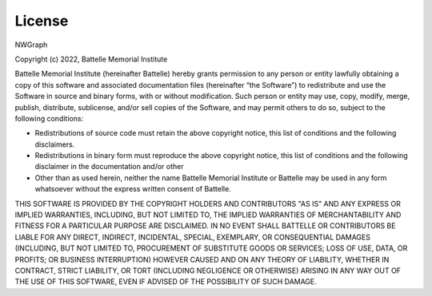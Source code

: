 .. SPDX-FileCopyrightText: 2022 Batelle Memorial Institute
.. SPDX-FileCopyrightText: 2022 University of Washington
..
.. SPDX-License-Identifier: BSD-3-Clause

.. _license:

License
=======

NWGraph

Copyright (c) 2022, Battelle Memorial Institute

Battelle Memorial Institute (hereinafter Battelle) hereby grants permission
to any person or entity lawfully obtaining a copy of this software and associated
documentation files (hereinafter “the Software”) to redistribute and use the
Software in source and binary forms, with or without modification.  Such person
or entity may use, copy, modify, merge, publish, distribute, sublicense, and/or
sell copies of the Software, and may permit others to do so, subject to the
following conditions:

-	Redistributions of source code must retain the above copyright notice, this list of conditions and the following disclaimers.
-	Redistributions in binary form must reproduce the above copyright notice, this list of conditions and the following disclaimer in the documentation and/or other
-	Other than as used herein, neither the name Battelle Memorial Institute or Battelle may be used in any form whatsoever without the express written consent of Battelle.

THIS SOFTWARE IS PROVIDED BY THE COPYRIGHT HOLDERS AND CONTRIBUTORS "AS IS"
AND ANY EXPRESS OR IMPLIED WARRANTIES, INCLUDING, BUT NOT LIMITED TO, THE IMPLIED
WARRANTIES OF MERCHANTABILITY AND FITNESS FOR A PARTICULAR PURPOSE ARE DISCLAIMED.
IN NO EVENT SHALL BATTELLE OR CONTRIBUTORS BE LIABLE FOR ANY DIRECT, INDIRECT,
INCIDENTAL, SPECIAL, EXEMPLARY, OR CONSEQUENTIAL DAMAGES (INCLUDING, BUT NOT
LIMITED TO, PROCUREMENT OF SUBSTITUTE GOODS OR SERVICES; LOSS OF USE, DATA, OR
PROFITS; OR BUSINESS INTERRUPTION) HOWEVER CAUSED AND ON ANY THEORY OF LIABILITY,
WHETHER IN CONTRACT, STRICT LIABILITY, OR TORT (INCLUDING NEGLIGENCE OR OTHERWISE)
ARISING IN ANY WAY OUT OF THE USE OF THIS SOFTWARE, EVEN IF ADVISED OF THE
POSSIBILITY OF SUCH DAMAGE.
